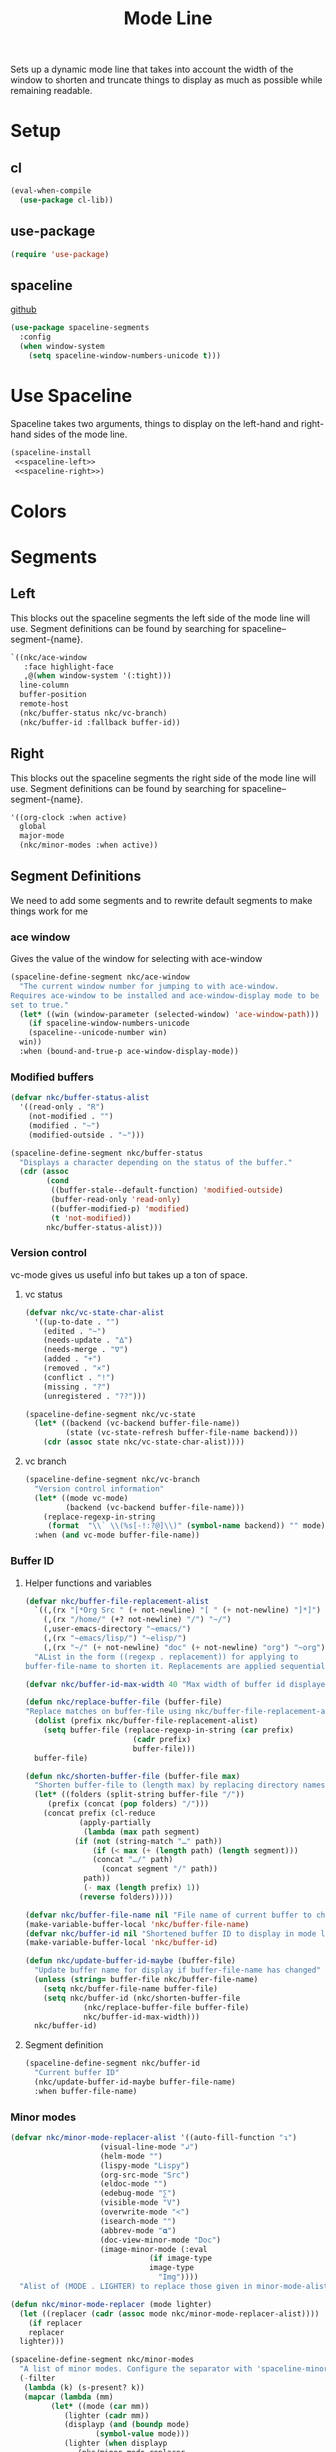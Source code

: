 #+TITLE: Mode Line

Sets up a dynamic mode line that takes into account the width of the
window to shorten and truncate things to display as much as possible
while remaining readable. 

* Setup
** cl
#+BEGIN_SRC emacs-lisp
  (eval-when-compile
    (use-package cl-lib))
#+END_SRC
** use-package
#+BEGIN_SRC emacs-lisp
  (require 'use-package)
#+END_SRC
** spaceline
   [[https://github.com/TheBB/spaceline][github]]
#+BEGIN_SRC emacs-lisp
  (use-package spaceline-segments
    :config
    (when window-system
      (setq spaceline-window-numbers-unicode t)))
#+END_SRC
* Use Spaceline
   Spaceline takes two arguments, things to display on the left-hand
   and right-hand sides of the mode line.
#+BEGIN_SRC emacs-lisp
  (spaceline-install
   <<spaceline-left>>
   <<spaceline-right>>)
#+END_SRC
* Colors
* Segments
** Left
   This blocks out the spaceline segments the left side of the
   mode line will use. Segment definitions can be found by searching
   for spaceline--segment-{name}. 
#+NAME: spaceline-left
#+BEGIN_SRC emacs-lisp :tangle no
  `((nkc/ace-window
     :face highlight-face
     ,@(when window-system '(:tight)))
    line-column
    buffer-position
    remote-host
    (nkc/buffer-status nkc/vc-branch)
    (nkc/buffer-id :fallback buffer-id))
#+END_SRC
** Right 
   This blocks out the spaceline segments the right side of the
   mode line will use. Segment definitions can be found by searching
   for spaceline--segment-{name}.
#+NAME: spaceline-right
#+BEGIN_SRC emacs-lisp :tangle no
  '((org-clock :when active)
    global
    major-mode
    (nkc/minor-modes :when active))
#+END_SRC
** Segment Definitions
   We need to add some segments and to rewrite default segments to
   make things work for me
*** ace window
    Gives the value of the window for selecting with ace-window
#+BEGIN_SRC emacs-lisp
  (spaceline-define-segment nkc/ace-window
    "The current window number for jumping to with ace-window.
  Requires ace-window to be installed and ace-window-display mode to be
  set to true."
    (let* ((win (window-parameter (selected-window) 'ace-window-path)))
      (if spaceline-window-numbers-unicode
	  (spaceline--unicode-number win)
	win))
    :when (bound-and-true-p ace-window-display-mode))
#+END_SRC
*** Modified buffers
#+BEGIN_SRC emacs-lisp
  (defvar nkc/buffer-status-alist
    '((read-only . "R")
      (not-modified . "")
      (modified . "~")
      (modified-outside . "~")))

  (spaceline-define-segment nkc/buffer-status
    "Displays a character depending on the status of the buffer."
    (cdr (assoc
          (cond
           ((buffer-stale--default-function) 'modified-outside)
           (buffer-read-only 'read-only)
           ((buffer-modified-p) 'modified)
           (t 'not-modified))
          nkc/buffer-status-alist)))
#+END_SRC
*** Version control
    vc-mode gives us useful info but takes up a ton of space.
**** vc status
#+BEGIN_SRC emacs-lisp
  (defvar nkc/vc-state-char-alist
    '((up-to-date . "")
      (edited . "~")
      (needs-update . "∆")
      (needs-merge . "∇")
      (added . "+")
      (removed . "×")
      (conflict . "!")
      (missing . "?")
      (unregistered . "??")))

  (spaceline-define-segment nkc/vc-state
    (let* ((backend (vc-backend buffer-file-name))
           (state (vc-state-refresh buffer-file-name backend)))
      (cdr (assoc state nkc/vc-state-char-alist))))
#+END_SRC
**** vc branch
#+BEGIN_SRC emacs-lisp
  (spaceline-define-segment nkc/vc-branch
    "Version control information"
    (let* ((mode vc-mode)
           (backend (vc-backend buffer-file-name)))
      (replace-regexp-in-string
       (format  "\\` \\(%s[-!:?@]\\)" (symbol-name backend)) "" mode))
    :when (and vc-mode buffer-file-name))
#+END_SRC
*** Buffer ID
**** Helper functions and variables
#+BEGIN_SRC emacs-lisp
  (defvar nkc/buffer-file-replacement-alist
    `((,(rx "[*Org Src " (+ not-newline) "[ " (+ not-newline) "]*]") "")
      (,(rx "/home/" (+? not-newline) "/") "~/")
      (,user-emacs-directory "~emacs/")
      (,(rx "~emacs/lisp/") "~elisp/")
      (,(rx "~/" (+ not-newline) "doc" (+ not-newline) "org") "~org"))
    "AList in the form ((regexp . replacement)) for applying to
  buffer-file-name to shorten it. Replacements are applied sequentially.")

  (defvar nkc/buffer-id-max-width 40 "Max width of buffer id displayed in mode line")

  (defun nkc/replace-buffer-file (buffer-file)
  "Replace matches on buffer-file using nkc/buffer-file-replacement-alist"
    (dolist (prefix nkc/buffer-file-replacement-alist)
      (setq buffer-file (replace-regexp-in-string (car prefix)
						  (cadr prefix)
						  buffer-file)))
    buffer-file)

  (defun nkc/shorten-buffer-file (buffer-file max)
    "Shorten buffer-file to (length max) by replacing directory names with '…'"
    (let* ((folders (split-string buffer-file "/"))
	   (prefix (concat (pop folders) "/")))
      (concat prefix (cl-reduce
		      (apply-partially
		       (lambda (max path segment)
			 (if (not (string-match "…" path))
			     (if (< max (+ (length path) (length segment)))
				 (concat "…/" path)
			       (concat segment "/" path))
			   path))
		       (- max (length prefix) 1))
		      (reverse folders)))))

  (defvar nkc/buffer-file-name nil "File name of current buffer to check for changes")
  (make-variable-buffer-local 'nkc/buffer-file-name)
  (defvar nkc/buffer-id nil "Shortened buffer ID to display in mode line")
  (make-variable-buffer-local 'nkc/buffer-id)

  (defun nkc/update-buffer-id-maybe (buffer-file)
    "Update buffer name for display if buffer-file-name has changed"
    (unless (string= buffer-file nkc/buffer-file-name)
      (setq nkc/buffer-file-name buffer-file)
      (setq nkc/buffer-id (nkc/shorten-buffer-file
			   (nkc/replace-buffer-file buffer-file)
			   nkc/buffer-id-max-width)))
    nkc/buffer-id)
#+END_SRC
**** Segment definition
#+BEGIN_SRC emacs-lisp
  (spaceline-define-segment nkc/buffer-id
    "Current buffer ID"
    (nkc/update-buffer-id-maybe buffer-file-name)
    :when buffer-file-name)  
#+END_SRC
*** Minor modes
#+BEGIN_SRC emacs-lisp
  (defvar nkc/minor-mode-replacer-alist '((auto-fill-function "↴")
					  (visual-line-mode "↲")
					  (helm-mode "")
					  (lispy-mode "Lispy")
					  (org-src-mode "Src")
					  (eldoc-mode "")
					  (edebug-mode "∑")
					  (visible-mode "V")
					  (overwrite-mode "<")
					  (isearch-mode "")
					  (abbrev-mode "𝛂")
					  (doc-view-minor-mode "Doc")
					  (image-minor-mode (:eval
							     (if image-type
								 image-type
							       "Img"))))
    "Alist of (MODE . LIGHTER) to replace those given in minor-mode-alist")

  (defun nkc/minor-mode-replacer (mode lighter)
    (let ((replacer (cadr (assoc mode nkc/minor-mode-replacer-alist))))
      (if replacer
	  replacer
	lighter)))

  (spaceline-define-segment nkc/minor-modes
    "A list of minor modes. Configure the separator with 'spaceline-minor-modes-separator and the lighters with nkc/minor-mode-replacer-alist"
    (-filter
     (lambda (k) (s-present? k))
     (mapcar (lambda (mm)
	       (let* ((mode (car mm))
		      (lighter (cadr mm))
		      (displayp (and (boundp mode)
				     (symbol-value mode)))
		      (lighter (when displayp
				 (nkc/minor-mode-replacer
				  mode (s-trim (format-mode-line lighter)))))
		      (displayp (s-present? lighter)))
		 (when displayp
		   lighter)))
	     minor-mode-alist))
    :separator spaceline-minor-modes-separator)
#+END_SRC
* Provide
#+BEGIN_SRC emacs-lisp
  (provide 'nkc-mode-line)
#+END_SRC
